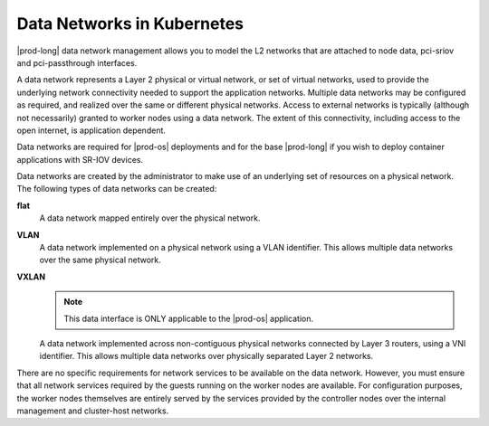 
.. jjl1559817878161
.. _data-network-management-data-networks:

===========================
Data Networks in Kubernetes
===========================

|prod-long| data network management allows you to model the L2 networks that
are attached to node data, pci-sriov and pci-passthrough interfaces.

A data network represents a Layer 2 physical or virtual network, or set of
virtual networks, used to provide the underlying network connectivity needed
to support the application networks. Multiple data networks may be configured
as required, and realized over the same or different physical networks. Access
to external networks is typically \(although not necessarily\) granted to
worker nodes using a data network. The extent of this connectivity, including
access to the open internet, is application dependent.

Data networks are required for |prod-os| deployments and for the base
|prod-long| if you wish to deploy container applications with SR-IOV devices.

Data networks are created by the administrator to make use of an underlying set
of resources on a physical network. The following types of data networks can be
created:

**flat**
    A data network mapped entirely over the physical network.
**VLAN**
    A data network implemented on a physical network using a VLAN identifier.
    This allows multiple data networks over the same physical network.

**VXLAN**
    .. note::
        This data interface is ONLY applicable to the |prod-os| application.

    A data network implemented across non-contiguous physical networks
    connected by Layer 3 routers, using a VNI identifier. This allows
    multiple data networks over physically separated Layer 2 networks.

.. xbooklink VXLAN Data Networks are specific to |prod-os| application and are described in detail in :ref:`VXLAN Data Networks <vxlan-data-networks>` .
     See |prod-os| Configuration and Management: :ref:`VXLAN Data Networks
    <vxlan-data-networks>`

There are no specific requirements for network services to be available on the
data network. However, you must ensure that all network services required by
the guests running on the worker nodes are available. For configuration
purposes, the worker nodes themselves are entirely served by the services
provided by the controller nodes over the internal management and cluster-host
networks.